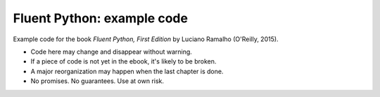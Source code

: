 Fluent Python: example code
===========================

Example code for the book `Fluent Python, First Edition` by Luciano Ramalho (O'Reilly, 2015).

* Code here may change and disappear without warning. 

* If a piece of code is not yet in the ebook, it's likely to be broken.

* A major reorganization may happen when the last chapter is done. 

* No promises. No guarantees. Use at own risk.

.. _Fluent Python: http://shop.oreilly.com/product/0636920032519.do 
